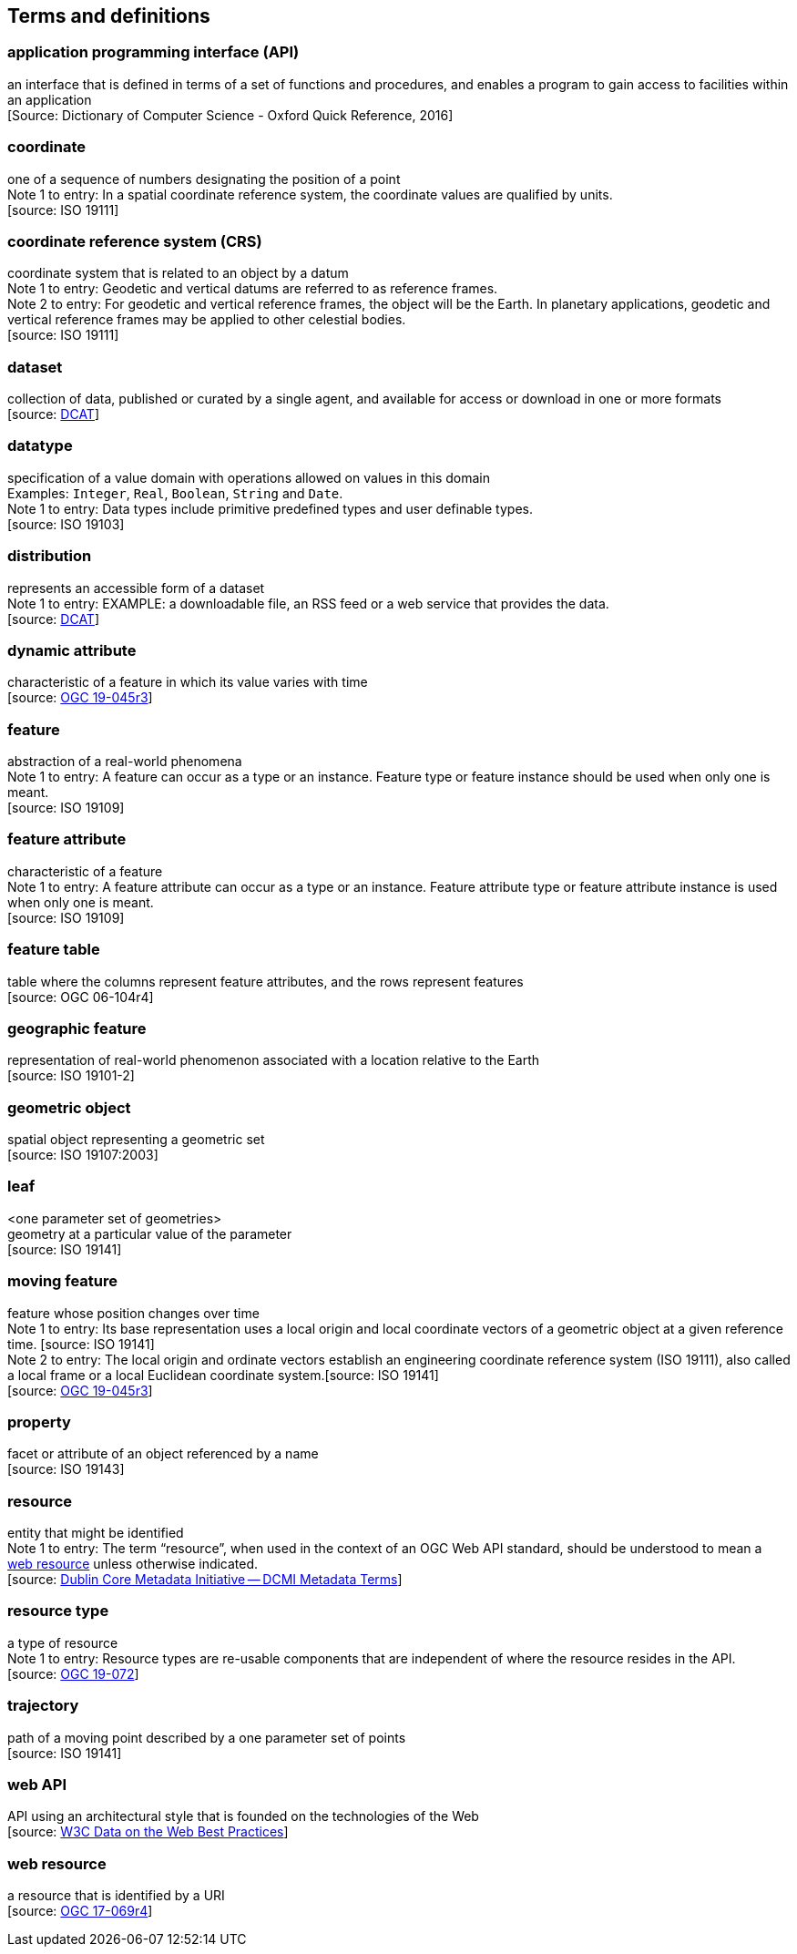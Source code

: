 == Terms and definitions

=== application programming interface (API)
an interface that is defined in terms of a set of functions and procedures, and enables a program to gain access to facilities within an application +
 [Source: Dictionary of Computer Science - Oxford Quick Reference, 2016]

=== coordinate
one of a sequence of numbers designating the position of a point +
[small]#Note 1 to entry: In a spatial coordinate reference system, the coordinate values are qualified by units.# +
 [source: ISO 19111]

=== coordinate reference system (CRS)
coordinate system that is related to an object by a datum +
[small]#Note 1 to entry: Geodetic and vertical datums are referred to as reference frames.# +
[small]#Note 2 to entry: For geodetic and vertical reference frames, the object will be the Earth.
In planetary applications, geodetic and vertical reference frames may be applied to other celestial bodies.# +
 [source: ISO 19111]

=== dataset
collection of data, published or curated by a single agent, and available for access or download in one or more formats +
 [source: link:https://www.w3.org/TR/vocab-dcat-2/#Class:Dataset[DCAT]]

=== datatype
specification of a value domain with operations allowed on values in this domain +
[small]#Examples: `Integer`, `Real`, `Boolean`, `String` and `Date`.# +
[small]#Note 1 to entry: Data types include primitive predefined types and user definable types.# +
 [source: ISO 19103]

=== distribution
represents an accessible form of a dataset +
[small]#Note 1 to entry: EXAMPLE: a downloadable file, an RSS feed or a web service that provides the data.# +
 [source: link:https://www.w3.org/TR/vocab-dcat-2/#Class:Distribution[DCAT]] +

=== dynamic attribute
characteristic of a feature in which its value varies with time +
 [source: link:https://docs.ogc.org/is/19-045r3/19-045r3.html#_dynamic_attribute[OGC 19-045r3]]

=== feature
abstraction of a real-world phenomena +
[small]#Note 1 to entry: A feature can occur as a type or an instance.
Feature type or feature instance should be used when only one is meant.# +
 [source: ISO 19109]

=== feature attribute
characteristic of a feature +
[small]#Note 1 to entry: A feature attribute can occur as a type or an instance.
Feature attribute type or feature attribute instance is used when only one is meant.# +
 [source: ISO 19109]

=== feature table
table where the columns represent feature attributes, and the rows represent features +
 [source: OGC 06-104r4]

=== geographic feature
representation of real-world phenomenon associated with a location relative to the Earth +
 [source: ISO 19101-2]

=== geometric object
spatial object representing a geometric set +
 [source: ISO 19107:2003]

=== leaf
<one parameter set of geometries> +
geometry at a particular value of the parameter +
 [source: ISO 19141]

=== moving feature
feature whose position changes over time +
[small]#Note 1 to entry: Its base representation uses a local origin and local coordinate vectors of a geometric object at a given reference time. [source: ISO 19141]# +
[small]#Note 2 to entry: The local origin and ordinate vectors establish an engineering coordinate reference system (ISO 19111), also called a local frame or a local Euclidean coordinate system.[source: ISO 19141]# +
 [source: link:https://docs.ogc.org/is/19-045r3/19-045r3.html#_dynamic_attribute[OGC 19-045r3]]

=== property
facet or attribute of an object referenced by a name +
 [source: ISO 19143]

=== resource
entity that might be identified +
[small]#Note 1 to entry: The term “resource”, when used in the context of an OGC Web API standard, should be understood to mean a <<web-resource, web resource>> unless otherwise indicated.# +
 [source: link:https://docs.ogc.org/is/19-072/19-072.html#iso15836-2[Dublin Core Metadata Initiative — DCMI Metadata Terms]]

=== resource type
a type of resource +
[small]#Note 1 to entry: Resource types are re-usable components that are independent of where the resource resides in the API.# +
 [source: link:https://docs.ogc.org/is/19-072/19-072.html#resource-type-definition[OGC 19-072]]

=== trajectory
path of a moving point described by a one parameter set of points +
 [source: ISO 19141]

=== web API
API using an architectural style that is founded on the technologies of the Web +
 [source: link:https://docs.ogc.org/is/19-072/19-072.html#DWBP[W3C Data on the Web Best Practices]]

[[web-resource]]
=== web resource
a resource that is identified by a URI +
 [source: link:https://docs.ogc.org/is/17-069r4/17-069r4.html#web-resource-def[OGC 17-069r4]]